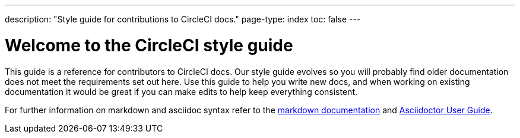 ---
description: "Style guide for contributions to CircleCI docs."
page-type: index
toc: false
---

= Welcome to the CircleCI style guide
:page-layout: classic-docs
:icons: font
:toc-title:

This guide is a reference for contributors to CircleCI docs. Our style guide evolves so you will probably find older documentation does not meet the requirements set out here. Use this guide to help you write new docs, and when working on existing documentation it would be great if you can make edits to help keep everything consistent.

For further information on markdown and asciidoc syntax refer to the https://github.github.com/gfm/[markdown documentation] and https://asciidoctor.org/docs/user-manual/[Asciidoctor User Guide].
  